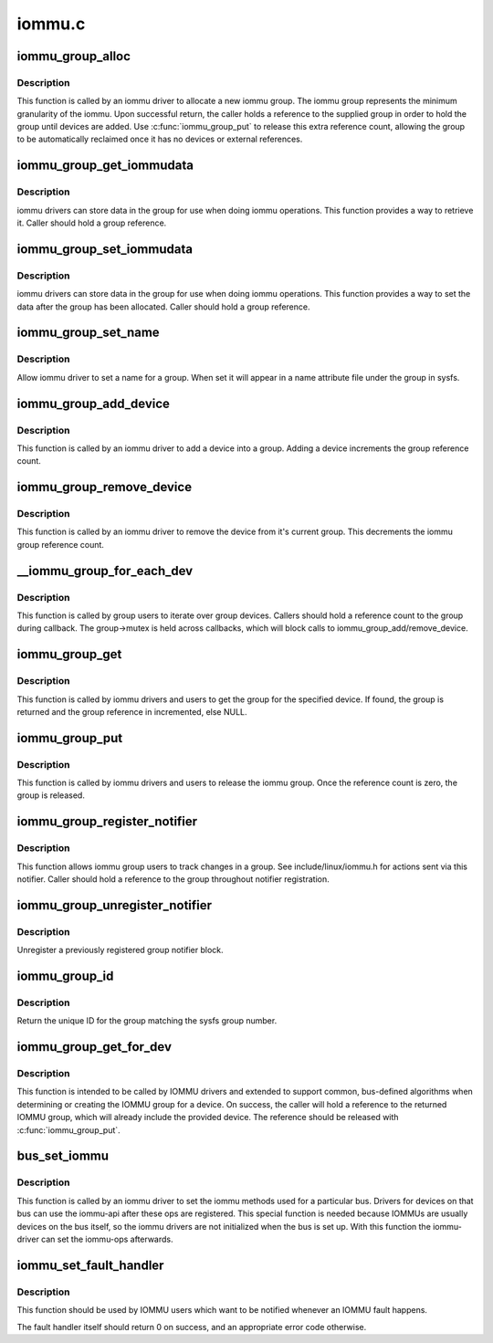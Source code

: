 .. -*- coding: utf-8; mode: rst -*-

=======
iommu.c
=======


.. _`iommu_group_alloc`:

iommu_group_alloc
=================

.. c:function:: struct iommu_group *iommu_group_alloc ( void)

    Allocate a new group

    :param void:
        no arguments



.. _`iommu_group_alloc.description`:

Description
-----------

This function is called by an iommu driver to allocate a new iommu
group.  The iommu group represents the minimum granularity of the iommu.
Upon successful return, the caller holds a reference to the supplied
group in order to hold the group until devices are added.  Use
:c:func:`iommu_group_put` to release this extra reference count, allowing the
group to be automatically reclaimed once it has no devices or external
references.



.. _`iommu_group_get_iommudata`:

iommu_group_get_iommudata
=========================

.. c:function:: void *iommu_group_get_iommudata (struct iommu_group *group)

    retrieve iommu_data registered for a group

    :param struct iommu_group \*group:
        the group



.. _`iommu_group_get_iommudata.description`:

Description
-----------

iommu drivers can store data in the group for use when doing iommu
operations.  This function provides a way to retrieve it.  Caller
should hold a group reference.



.. _`iommu_group_set_iommudata`:

iommu_group_set_iommudata
=========================

.. c:function:: void iommu_group_set_iommudata (struct iommu_group *group, void *iommu_data, void (*release) (void *iommu_data)

    set iommu_data for a group

    :param struct iommu_group \*group:
        the group

    :param void \*iommu_data:
        new data

    :param void (\*release) (void \*iommu_data):
        release function for iommu_data



.. _`iommu_group_set_iommudata.description`:

Description
-----------

iommu drivers can store data in the group for use when doing iommu
operations.  This function provides a way to set the data after
the group has been allocated.  Caller should hold a group reference.



.. _`iommu_group_set_name`:

iommu_group_set_name
====================

.. c:function:: int iommu_group_set_name (struct iommu_group *group, const char *name)

    set name for a group

    :param struct iommu_group \*group:
        the group

    :param const char \*name:
        name



.. _`iommu_group_set_name.description`:

Description
-----------

Allow iommu driver to set a name for a group.  When set it will
appear in a name attribute file under the group in sysfs.



.. _`iommu_group_add_device`:

iommu_group_add_device
======================

.. c:function:: int iommu_group_add_device (struct iommu_group *group, struct device *dev)

    add a device to an iommu group

    :param struct iommu_group \*group:
        the group into which to add the device (reference should be held)

    :param struct device \*dev:
        the device



.. _`iommu_group_add_device.description`:

Description
-----------

This function is called by an iommu driver to add a device into a
group.  Adding a device increments the group reference count.



.. _`iommu_group_remove_device`:

iommu_group_remove_device
=========================

.. c:function:: void iommu_group_remove_device (struct device *dev)

    remove a device from it's current group

    :param struct device \*dev:
        device to be removed



.. _`iommu_group_remove_device.description`:

Description
-----------

This function is called by an iommu driver to remove the device from
it's current group.  This decrements the iommu group reference count.



.. _`__iommu_group_for_each_dev`:

__iommu_group_for_each_dev
==========================

.. c:function:: int __iommu_group_for_each_dev (struct iommu_group *group, void *data, int (*fn) (struct device *, void *)

    iterate over each device in the group

    :param struct iommu_group \*group:
        the group

    :param void \*data:
        caller opaque data to be passed to callback function

    :param int (\*fn) (struct device \*, void \*):
        caller supplied callback function



.. _`__iommu_group_for_each_dev.description`:

Description
-----------

This function is called by group users to iterate over group devices.
Callers should hold a reference count to the group during callback.
The group->mutex is held across callbacks, which will block calls to
iommu_group_add/remove_device.



.. _`iommu_group_get`:

iommu_group_get
===============

.. c:function:: struct iommu_group *iommu_group_get (struct device *dev)

    Return the group for a device and increment reference

    :param struct device \*dev:
        get the group that this device belongs to



.. _`iommu_group_get.description`:

Description
-----------

This function is called by iommu drivers and users to get the group
for the specified device.  If found, the group is returned and the group
reference in incremented, else NULL.



.. _`iommu_group_put`:

iommu_group_put
===============

.. c:function:: void iommu_group_put (struct iommu_group *group)

    Decrement group reference

    :param struct iommu_group \*group:
        the group to use



.. _`iommu_group_put.description`:

Description
-----------

This function is called by iommu drivers and users to release the
iommu group.  Once the reference count is zero, the group is released.



.. _`iommu_group_register_notifier`:

iommu_group_register_notifier
=============================

.. c:function:: int iommu_group_register_notifier (struct iommu_group *group, struct notifier_block *nb)

    Register a notifier for group changes

    :param struct iommu_group \*group:
        the group to watch

    :param struct notifier_block \*nb:
        notifier block to signal



.. _`iommu_group_register_notifier.description`:

Description
-----------

This function allows iommu group users to track changes in a group.
See include/linux/iommu.h for actions sent via this notifier.  Caller
should hold a reference to the group throughout notifier registration.



.. _`iommu_group_unregister_notifier`:

iommu_group_unregister_notifier
===============================

.. c:function:: int iommu_group_unregister_notifier (struct iommu_group *group, struct notifier_block *nb)

    Unregister a notifier

    :param struct iommu_group \*group:
        the group to watch

    :param struct notifier_block \*nb:
        notifier block to signal



.. _`iommu_group_unregister_notifier.description`:

Description
-----------

Unregister a previously registered group notifier block.



.. _`iommu_group_id`:

iommu_group_id
==============

.. c:function:: int iommu_group_id (struct iommu_group *group)

    Return ID for a group

    :param struct iommu_group \*group:
        the group to ID



.. _`iommu_group_id.description`:

Description
-----------

Return the unique ID for the group matching the sysfs group number.



.. _`iommu_group_get_for_dev`:

iommu_group_get_for_dev
=======================

.. c:function:: struct iommu_group *iommu_group_get_for_dev (struct device *dev)

    Find or create the IOMMU group for a device

    :param struct device \*dev:
        target device



.. _`iommu_group_get_for_dev.description`:

Description
-----------

This function is intended to be called by IOMMU drivers and extended to
support common, bus-defined algorithms when determining or creating the
IOMMU group for a device.  On success, the caller will hold a reference
to the returned IOMMU group, which will already include the provided
device.  The reference should be released with :c:func:`iommu_group_put`.



.. _`bus_set_iommu`:

bus_set_iommu
=============

.. c:function:: int bus_set_iommu (struct bus_type *bus, const struct iommu_ops *ops)

    set iommu-callbacks for the bus

    :param struct bus_type \*bus:
        bus.

    :param const struct iommu_ops \*ops:
        the callbacks provided by the iommu-driver



.. _`bus_set_iommu.description`:

Description
-----------

This function is called by an iommu driver to set the iommu methods
used for a particular bus. Drivers for devices on that bus can use
the iommu-api after these ops are registered.
This special function is needed because IOMMUs are usually devices on
the bus itself, so the iommu drivers are not initialized when the bus
is set up. With this function the iommu-driver can set the iommu-ops
afterwards.



.. _`iommu_set_fault_handler`:

iommu_set_fault_handler
=======================

.. c:function:: void iommu_set_fault_handler (struct iommu_domain *domain, iommu_fault_handler_t handler, void *token)

    set a fault handler for an iommu domain

    :param struct iommu_domain \*domain:
        iommu domain

    :param iommu_fault_handler_t handler:
        fault handler

    :param void \*token:
        user data, will be passed back to the fault handler



.. _`iommu_set_fault_handler.description`:

Description
-----------

This function should be used by IOMMU users which want to be notified
whenever an IOMMU fault happens.

The fault handler itself should return 0 on success, and an appropriate
error code otherwise.

